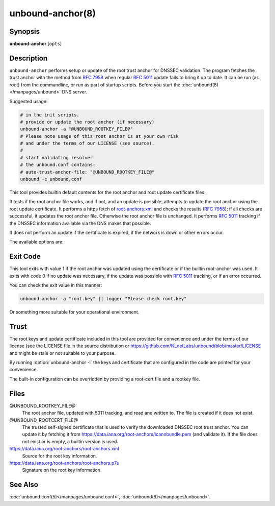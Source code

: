 ..
    WHEN EDITING MAKE SURE EACH SENTENCE STARTS ON A NEW LINE

..
    IT HELPS RENDERERS TO DO THE RIGHT THING WRT SPACE

..
    IT HELPS PEOPLE DIFFING THE CHANGES

..
    WHEN EDITING MAKE SURE EACH SENTENCE STARTS ON A NEW LINE

..
    IT HELPS RENDERERS TO DO THE RIGHT THING WRT SPACE

..
    IT HELPS PEOPLE DIFFING THE CHANGES

..
    WHEN EDITING MAKE SURE EACH SENTENCE STARTS ON A NEW LINE

..
    IT HELPS RENDERERS TO DO THE RIGHT THING WRT SPACE

..
    IT HELPS PEOPLE DIFFING THE CHANGES

..
    WHEN EDITING MAKE SURE EACH SENTENCE STARTS ON A NEW LINE

..
    IT HELPS RENDERERS TO DO THE RIGHT THING WRT SPACE

..
    IT HELPS PEOPLE DIFFING THE CHANGES

.. program:: unbound-anchor

unbound-anchor(8)
=================

Synopsis
--------

**unbound-anchor** [``opts``]

Description
-----------

``unbound-anchor`` performs setup or update of the root trust anchor for DNSSEC
validation.
The program fetches the trust anchor with the method from :rfc:`7958` when
regular :rfc:`5011` update fails to bring it up to date.
It can be run (as root) from the commandline, or run as part of startup
scripts.
Before you start the :doc:`unbound(8)</manpages/unbound>` DNS server.

Suggested usage:

.. code-block:: text

   # in the init scripts.
   # provide or update the root anchor (if necessary)
   unbound-anchor -a "@UNBOUND_ROOTKEY_FILE@"
   # Please note usage of this root anchor is at your own risk
   # and under the terms of our LICENSE (see source).
   #
   # start validating resolver
   # the unbound.conf contains:
   # auto-trust-anchor-file: "@UNBOUND_ROOTKEY_FILE@"
   unbound -c unbound.conf

This tool provides builtin default contents for the root anchor and root update
certificate files.

It tests if the root anchor file works, and if not, and an update is possible,
attempts to update the root anchor using the root update certificate.
It performs a https fetch of
`root-anchors.xml <http://data.iana.org/root-anchors/root-anchors.xml>`__
and checks the results (:rfc:`7958`); if all checks are successful, it updates
the root anchor file.
Otherwise the root anchor file is unchanged.
It performs :rfc:`5011` tracking if the DNSSEC information available via the
DNS makes that possible.

It does not perform an update if the certificate is expired, if the network is
down or other errors occur.

The available options are:

.. option:: -a <file>

       The root anchor key file, that is read in and written out.
       Default is :file:`@UNBOUND_ROOTKEY_FILE@`.
       If the file does not exist, or is empty, a builtin root key is written
       to it.

.. option:: -c <file>

       The root update certificate file, that is read in.
       Default is :file:`@UNBOUND_ROOTCERT_FILE@`.
       If the file does not exist, or is empty, a builtin certificate is used.

.. option:: -l

       List the builtin root key and builtin root update certificate on stdout.

.. option:: -u <name>

       The server name, it connects to ``https://name``.
       Specify without ``https://`` prefix.
       The default is ``"data.iana.org"``.
       It connects to the port specified with :option:`-P`.
       You can pass an IPv4 address or IPv6 address (no brackets) if you want.

.. option:: -S

       Do not use SNI for the HTTPS connection.
       Default is to use SNI.

.. option:: -b <address>

       The source address to bind to for domain resolution and contacting the
       server on https.
       May be either an IPv4 address or IPv6 address (no brackets).

.. option:: -x <path>

       The pathname to the root-anchors.xml file on the server.
       (forms URL with :option:`-u`).
       The default is :file:`/root-anchors/root-anchors.xml`.

.. option:: -s <path>

       The pathname to the root-anchors.p7s file on the server.
       (forms URL with :option:`-u`).
       The default is :file:`/root-anchors/root-anchors.p7s`.
       This file has to be a PKCS7 signature over the xml file, using the pem
       file (:option:`-c`) as trust anchor.

.. option:: -n <name>

       The emailAddress for the Subject of the signer's certificate from the
       p7s signature file.
       Only signatures from this name are allowed.
       The default is ``dnssec@iana.org``.
       If you pass ``""`` then the emailAddress is not checked.

.. option:: -4

       Use IPv4 for domain resolution and contacting the server on
       https.
       Default is to use IPv4 and IPv6 where appropriate.

.. option:: -6

       Use IPv6 for domain resolution and contacting the server on https.
       Default is to use IPv4 and IPv6 where appropriate.

.. option:: -f <resolv.conf>

       Use the given resolv.conf file.
       Not enabled by default, but you could try to pass
       :file:`/etc/resolv.conf` on some systems.
       It contains the IP addresses of the recursive nameservers to use.
       However, since this tool could be used to bootstrap that very recursive
       nameserver, it would not be useful (since that server is not up yet,
       since we are bootstrapping it).
       It could be useful in a situation where you know an upstream cache is
       deployed (and running) and in captive portal situations.

.. option:: -r <root.hints>

       Use the given root.hints file (same syntax as the BIND and Unbound root
       hints file) to bootstrap domain resolution.
       By default a list of builtin root hints is used.
       unbound-anchor goes to the network itself for these roots, to resolve
       the server (:option:`-u` option) and to check the root DNSKEY records.
       It does so, because the tool when used for bootstrapping the recursive
       reolver, cannot use that recursive resolver itself because it is
       bootstrapping that server.

.. option:: -R

       Allow fallback from :option:`-f` ``<resolv.conf>`` file to direct root
       servers query.
       It allows you to prefer local resolvers, but fallback automatically to
       direct root query if they do not respond or do not support DNSSEC.

.. option:: -v

       More verbose.
       Once prints informational messages, multiple times may enable large
       debug amounts (such as full certificates or byte-dumps of downloaded
       files).
       By default it prints almost nothing.
       It also prints nothing on errors by default; in that case the original
       root anchor file is simply left undisturbed, so that a recursive server
       can start right after it.

.. option:: -C <unbound.conf>

       Debug option to read :file:`<unbound.conf>` into the resolver process
       used.

.. option:: -P port

       Set the port number to use for the https connection.
       The default is 443.

.. option:: -F

       Debug option to force update of the root anchor through downloading the
       xml file and verifying it with the certificate.
       By default it first tries to update by contacting the DNS, which uses
       much less bandwidth, is much faster (200 msec not 2 sec), and is nicer
       to the deployed infrastructure.
       With this option, it still attempts to do so (and may verbosely tell
       you), but then ignores the result and goes on to use the xml fallback
       method.

.. option:: -h

       Show the version and commandline option help.

Exit Code
---------

This tool exits with value 1 if the root anchor was updated using the
certificate or if the builtin root-anchor was used.
It exits with code 0 if no update was necessary, if the update was possible
with :rfc:`5011` tracking, or if an error occurred.

You can check the exit value in this manner:

.. code-block:: text

       unbound-anchor -a "root.key" || logger "Please check root.key"

Or something more suitable for your operational environment.

Trust
-----

The root keys and update certificate included in this tool are provided for
convenience and under the terms of our license (see the LICENSE file in the
source distribution or https://github.com/NLnetLabs/unbound/blob/master/LICENSE
and might be stale or not suitable to your purpose.

By running :option:`unbound-anchor -l` the keys and certificate that are
configured in the code are printed for your convenience.

The built-in configuration can be overridden by providing a root-cert file and
a rootkey file.

Files
-----

@UNBOUND_ROOTKEY_FILE@
       The root anchor file, updated with 5011 tracking, and read and written
       to.
       The file is created if it does not exist.

@UNBOUND_ROOTCERT_FILE@
       The trusted self-signed certificate that is used to verify the
       downloaded DNSSEC root trust anchor.
       You can update it by fetching it from
       https://data.iana.org/root-anchors/icannbundle.pem (and validate it).
       If the file does not exist or is empty, a builtin version is used.

https://data.iana.org/root-anchors/root-anchors.xml
       Source for the root key information.

https://data.iana.org/root-anchors/root-anchors.p7s
       Signature on the root key information.

See Also
--------

:doc:`unbound.conf(5)</manpages/unbound.conf>`,
:doc:`unbound(8)</manpages/unbound>`.
